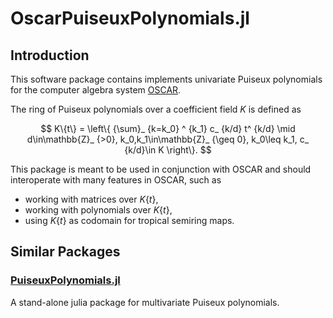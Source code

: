 * OscarPuiseuxPolynomials.jl

** Introduction
This software package contains implements univariate Puiseux polynomials for the
computer algebra system [[https://www.oscar-system.org/][OSCAR]].

The ring of Puiseux polynomials over a coefficient field $K$ is defined as

$$ K\{t\} = \left\{ {\sum}_ {k=k_0} ^ {k_1} c_ {k/d} t^ {k/d} \mid d\in\mathbb{Z}_ {>0}, k_0,k_1\in\mathbb{Z}_ {\geq 0}, k_0\leq k_1, c_ {k/d}\in K \right\}. $$

This package is meant to be used in conjunction with OSCAR and should
interoperate with many features in OSCAR, such as

+ working with matrices over $K\{t\}$,
+ working with polynomials over $K\{t\}$,
+ using $K\{t\}$ as codomain for tropical semiring maps.

** Similar Packages

*** [[https://github.com/jmichel7/PuiseuxPolynomials.jl][PuiseuxPolynomials.jl]]
A stand-alone julia package for multivariate Puiseux polynomials.
